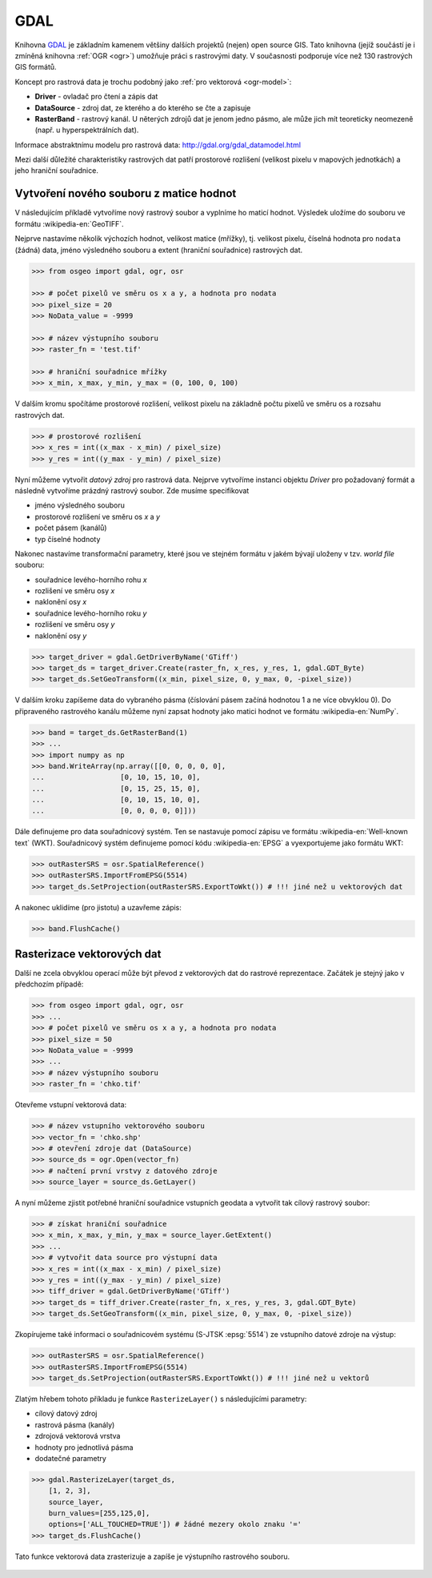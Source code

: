GDAL
====

Knihovna `GDAL <http://gdal.org>`_ je základním kamenem
většiny dalších projektů (nejen) open source GIS. Tato knihovna (jejíž
součástí je i zmíněná knihovna :ref:`OGR <ogr>`) umožňuje práci s
rastrovými daty. V současnosti podporuje více než 130 rastrových GIS
formátů.

Koncept pro rastrová data je trochu podobný jako :ref:`pro vektorová <ogr-model>`:

* **Driver** - ovladač pro čtení a zápis dat
* **DataSource** - zdroj dat, ze kterého a do kterého se čte a zapisuje
* **RasterBand** - rastrový kanál. U něterých zdrojů dat je jenom jedno
  pásmo, ale může jich mít teoreticky neomezeně (např. u
  hyperspektrálních dat).

.. aafig::
    :aspect: 60
    :scale: 100
    :proportional:
    :textual:

                                               +------------+
                                               |            |
                                          +--->+ RasterBand |
                                         /     |            |
                                        /      +------------+
                                       /
    +--------+         +------------+ /        +------------+
    |        |         |            |/         |            |
    | Driver +-------->+ DataSource +--------->+ RasterBand |
    |        |         |            |\         |            |
    +--------+         +------------+ \        +------------+
                                       \       
                                        \      +------------+
                                         \     |            |
                                          +--->+ ...        |
                                               |            |
                                               +------------+
                                       
       
  
Informace abstraktnímu modelu pro rastrová data:
http://gdal.org/gdal_datamodel.html
  
Mezi další důležité charakteristiky rastrových dat patří prostorové
rozlišení (velikost pixelu v mapových jednotkách) a jeho hraniční
souřadnice.

Vytvoření nového souboru z matice hodnot
----------------------------------------

V následujícím příkladě vytvoříme nový rastrový soubor a vyplníme ho maticí
hodnot. Výsledek uložíme do souboru ve formátu :wikipedia-en:`GeoTIFF`.

Nejprve nastavíme několik výchozích hodnot, velikost matice (mřížky),
tj. velikost pixelu, číselná hodnota pro ``nodata`` (žádná) data,
jméno výsledného souboru a extent (hraniční souřadnice) rastrových
dat.

.. code-block:: python

    >>> from osgeo import gdal, ogr, osr

    >>> # počet pixelů ve směru os x a y, a hodnota pro nodata
    >>> pixel_size = 20
    >>> NoData_value = -9999

    >>> # název výstupního souboru
    >>> raster_fn = 'test.tif'

    >>> # hraniční souřadnice mřížky
    >>> x_min, x_max, y_min, y_max = (0, 100, 0, 100)

V dalším kromu spočítáme prostorové rozlišení, velikost pixelu na
základně počtu pixelů ve směru os a rozsahu rastrových dat.

.. code-block:: python

    >>> # prostorové rozlišení
    >>> x_res = int((x_max - x_min) / pixel_size)
    >>> y_res = int((y_max - y_min) / pixel_size)

Nyní můžeme vytvořit *datový zdroj* pro rastrová data. Nejprve vytvoříme
instanci objektu `Driver` pro požadovaný formát a následně vytvoříme prázdný
rastrový soubor. Zde musíme specifikovat

* jméno výsledného souboru
* prostorové rozlišení ve směru os `x` a `y`
* počet pásem (kanálů)
* typ číselné hodnoty

Nakonec nastavíme transformační parametry, které jsou ve
stejném formátu v jakém bývají uloženy v tzv. *world file* souboru:

* souřadnice levého-horního rohu `x`
* rozlišení ve směru osy `x`
* naklonění osy `x`
* souřadnice levého-horního roku `y`
* rozlišení ve směru osy `y`
* naklonění osy `y`

.. code-block:: python

    >>> target_driver = gdal.GetDriverByName('GTiff')
    >>> target_ds = target_driver.Create(raster_fn, x_res, y_res, 1, gdal.GDT_Byte)
    >>> target_ds.SetGeoTransform((x_min, pixel_size, 0, y_max, 0, -pixel_size))

V dalším kroku zapíšeme data do vybraného pásma (číslování pásem
začíná hodnotou 1 a ne více obvyklou 0). Do připraveného rastrového
kanálu můžeme nyní zapsat hodnoty jako matici hodnot ve formátu
:wikipedia-en:`NumPy`.

.. code-block:: python

    >>> band = target_ds.GetRasterBand(1)
    >>> ...
    >>> import numpy as np
    >>> band.WriteArray(np.array([[0, 0, 0, 0, 0],
    ...                  [0, 10, 15, 10, 0],
    ...                  [0, 15, 25, 15, 0],
    ...                  [0, 10, 15, 10, 0],
    ...                  [0, 0, 0, 0, 0]]))

Dále definujeme pro data souřadnicový systém. Ten se nastavuje pomocí
zápisu ve formátu :wikipedia-en:`Well-known text` (WKT). Souřadnicový
systém definujeme pomocí kódu :wikipedia-en:`EPSG` a vyexportujeme
jako formátu WKT:

.. code-block:: python

    >>> outRasterSRS = osr.SpatialReference()
    >>> outRasterSRS.ImportFromEPSG(5514)
    >>> target_ds.SetProjection(outRasterSRS.ExportToWkt()) # !!! jiné než u vektorových dat

A nakonec uklidíme (pro jistotu) a uzavřeme zápis:

.. code-block:: python

    >>> band.FlushCache()

Rasterizace vektorových dat
---------------------------

Další ne zcela obvyklou operací může být převod z vektorových dat do
rastrové reprezentace. Začátek je stejný jako v předchozím případě:

.. code-block:: python

    >>> from osgeo import gdal, ogr, osr
    >>> ...
    >>> # počet pixelů ve směru os x a y, a hodnota pro nodata
    >>> pixel_size = 50
    >>> NoData_value = -9999
    >>> ...
    >>> # název výstupního souboru
    >>> raster_fn = 'chko.tif'

Otevřeme vstupní vektorová data:

.. code-block:: python

    >>> # název vstupního vektorového souboru
    >>> vector_fn = 'chko.shp'
    >>> # otevření zdroje dat (DataSource)
    >>> source_ds = ogr.Open(vector_fn)
    >>> # načtení první vrstvy z datového zdroje            
    >>> source_layer = source_ds.GetLayer()

A nyní můžeme zjistit potřebné hraniční souřadnice vstupních geodata a
vytvořit tak cílový rastrový soubor:

.. code-block:: python

    >>> # získat hraniční souřadnice
    >>> x_min, x_max, y_min, y_max = source_layer.GetExtent()
    >>> ...
    >>> # vytvořit data source pro výstupní data
    >>> x_res = int((x_max - x_min) / pixel_size)
    >>> y_res = int((y_max - y_min) / pixel_size)
    >>> tiff_driver = gdal.GetDriverByName('GTiff')
    >>> target_ds = tiff_driver.Create(raster_fn, x_res, y_res, 3, gdal.GDT_Byte)
    >>> target_ds.SetGeoTransform((x_min, pixel_size, 0, y_max, 0, -pixel_size))

Zkopírujeme také informaci o souřadnicovém systému (S-JTSK
:epsg:`5514`) ze vstupního datové zdroje na výstup:

.. code-block:: python

    >>> outRasterSRS = osr.SpatialReference()
    >>> outRasterSRS.ImportFromEPSG(5514)
    >>> target_ds.SetProjection(outRasterSRS.ExportToWkt()) # !!! jiné než u vektorů

Zlatým hřebem tohoto příkladu je funkce ``RasterizeLayer()`` s
následujícími parametry:

* cílový datový zdroj
* rastrová pásma (kanály)
* zdrojová vektorová vrstva
* hodnoty pro jednotlivá pásma
* dodatečné parametry

.. code-block:: python

    >>> gdal.RasterizeLayer(target_ds,
        [1, 2, 3],
        source_layer,
        burn_values=[255,125,0],
        options=['ALL_TOUCHED=TRUE']) # žádné mezery okolo znaku '='
    >>> target_ds.FlushCache()

.. gdal.RasterizeLayer(dataset, [1], layer, options = ["ATTRIBUTE=KOD"])

Tato funkce vektorová data zrasterizuje a zapíše je výstupního
rastrového souboru.

.. figure:: chko.png
   :class: middle
           
    Výsledek rasterizace
